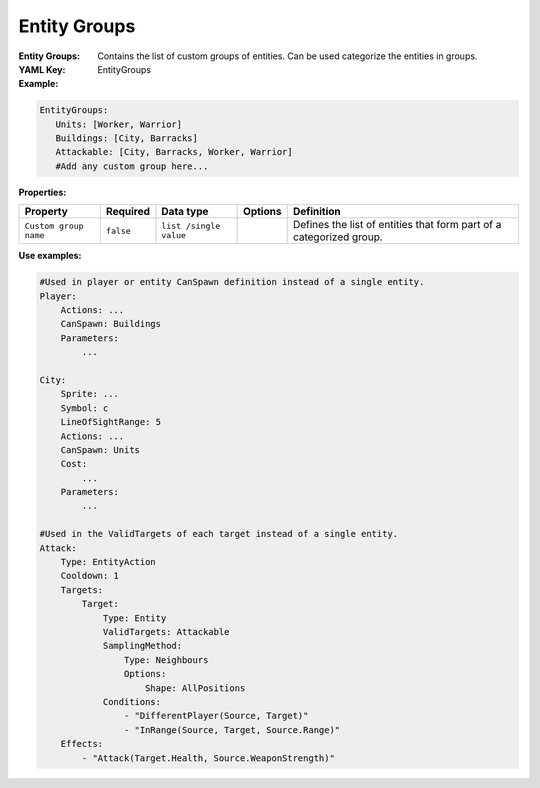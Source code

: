 .. _yaml-entity-groups:

Entity Groups
===========

:Entity Groups: Contains the list of custom groups of entities. Can be used categorize the entities in groups.
:YAML Key: EntityGroups

:Example:
.. code-block:: yaml

 EntityGroups:
    Units: [Worker, Warrior]
    Buildings: [City, Barracks]
    Attackable: [City, Barracks, Worker, Warrior]
    #Add any custom group here...

:Properties:

.. list-table::

   * - **Property**
     - **Required**
     - **Data type**
     - **Options**
     - **Definition**
   * - ``Custom group name``
     - ``false``
     - ``list /single value``
     - 
     - Defines the list of entities that form part of a categorized group.

:Use examples:
.. code-block:: yaml

  #Used in player or entity CanSpawn definition instead of a single entity.
  Player:
      Actions: ...
      CanSpawn: Buildings
      Parameters:
          ...

  City:
      Sprite: ...
      Symbol: c
      LineOfSightRange: 5
      Actions: ...
      CanSpawn: Units
      Cost:
          ...
      Parameters:
          ...

  #Used in the ValidTargets of each target instead of a single entity.
  Attack:
      Type: EntityAction
      Cooldown: 1
      Targets:
          Target:
              Type: Entity
              ValidTargets: Attackable
              SamplingMethod:
                  Type: Neighbours
                  Options:
                      Shape: AllPositions
              Conditions:
                  - "DifferentPlayer(Source, Target)"
                  - "InRange(Source, Target, Source.Range)"
      Effects:
          - "Attack(Target.Health, Source.WeaponStrength)"
